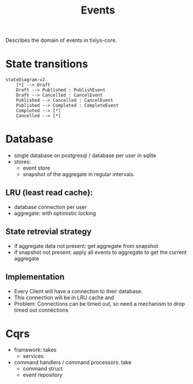 #+title: Events

Describes the domain of events in tixlys-core.

* State transitions
#+begin_src mermaid
stateDiagram-v2
    [*] --> Draft
    Draft --> Published : PublishEvent
    Draft --> Cancelled : CancelEvent
    Published --> Cancelled : CancelEvent
    Published --> Completed : CompleteEvent
    Completed --> [*]
    Cancelled --> [*]
#+end_src


* Database
- single database on postgresql / database per user in sqlite
- stores:
  + event store
  + snapshot of the aggregate in regular intervals.
** LRU (least read cache):
- database connection per user
- aggregate: with optimistic locking
** State retrevial strategy
- if aggregate data not present: get aggregate from snapshot
- if snapshot not present: apply all events to aggregate to get the current aggregate
** Implementation
- Every Client will have a connection to their database.
- This connection will be in LRU cache and
- Problem: Connections can be timed out, so need a mechanism to drop timed out connections


* Cqrs
- framework: takes
  - services
- command handlers / command processors: take
  + command struct
  + event repository
